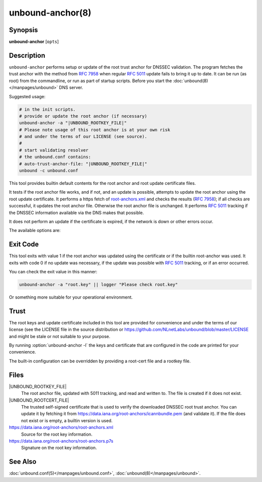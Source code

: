 ..
    WHEN EDITING MAKE SURE EACH SENTENCE STARTS ON A NEW LINE

..
    IT HELPS RENDERERS TO DO THE RIGHT THING WRT SPACE

..
    IT HELPS PEOPLE DIFFING THE CHANGES

..
    WHEN EDITING MAKE SURE EACH SENTENCE STARTS ON A NEW LINE

..
    IT HELPS RENDERERS TO DO THE RIGHT THING WRT SPACE

..
    IT HELPS PEOPLE DIFFING THE CHANGES

..
    WHEN EDITING MAKE SURE EACH SENTENCE STARTS ON A NEW LINE

..
    IT HELPS RENDERERS TO DO THE RIGHT THING WRT SPACE

..
    IT HELPS PEOPLE DIFFING THE CHANGES

..
    WHEN EDITING MAKE SURE EACH SENTENCE STARTS ON A NEW LINE

..
    IT HELPS RENDERERS TO DO THE RIGHT THING WRT SPACE

..
    IT HELPS PEOPLE DIFFING THE CHANGES

.. program:: unbound-anchor

unbound-anchor(8)
=================

Synopsis
--------

**unbound-anchor** [``opts``]

Description
-----------

``unbound-anchor`` performs setup or update of the root trust anchor for DNSSEC
validation.
The program fetches the trust anchor with the method from :rfc:`7958` when
regular :rfc:`5011` update fails to bring it up to date.
It can be run (as root) from the commandline, or run as part of startup
scripts.
Before you start the :doc:`unbound(8)</manpages/unbound>` DNS server.

Suggested usage:

.. code-block:: text

   # in the init scripts.
   # provide or update the root anchor (if necessary)
   unbound-anchor -a "|UNBOUND_ROOTKEY_FILE|"
   # Please note usage of this root anchor is at your own risk
   # and under the terms of our LICENSE (see source).
   #
   # start validating resolver
   # the unbound.conf contains:
   # auto-trust-anchor-file: "|UNBOUND_ROOTKEY_FILE|"
   unbound -c unbound.conf

This tool provides builtin default contents for the root anchor and root update
certificate files.

It tests if the root anchor file works, and if not, and an update is possible,
attempts to update the root anchor using the root update certificate.
It performs a https fetch of
`root-anchors.xml <http://data.iana.org/root-anchors/root-anchors.xml>`__
and checks the results (:rfc:`7958`); if all checks are successful, it updates
the root anchor file.
Otherwise the root anchor file is unchanged.
It performs :rfc:`5011` tracking if the DNSSEC information available via the
DNS makes that possible.

It does not perform an update if the certificate is expired, if the network is
down or other errors occur.

The available options are:

.. option:: -a <file>

       The root anchor key file, that is read in and written out.
       Default is :file:`|UNBOUND_ROOTKEY_FILE|`.
       If the file does not exist, or is empty, a builtin root key is written
       to it.

.. option:: -c <file>

       The root update certificate file, that is read in.
       Default is :file:`@UNBOUND_ROOTCERT_FILE`.
       If the file does not exist, or is empty, a builtin certificate is used.

.. option:: -l

       List the builtin root key and builtin root update certificate on stdout.

.. option:: -u <name>

       The server name, it connects to ``https://name``.
       Specify without ``https://`` prefix.
       The default is ``"data.iana.org"``.
       It connects to the port specified with :option:`-P`.
       You can pass an IPv4 address or IPv6 address (no brackets) if you want.

.. option:: -S

       Do not use SNI for the HTTPS connection.
       Default is to use SNI.

.. option:: -b <address>

       The source address to bind to for domain resolution and contacting the
       server on https.
       May be either an IPv4 address or IPv6 address (no brackets).

.. option:: -x <path>

       The pathname to the root-anchors.xml file on the server.
       (forms URL with :option:`-u`).
       The default is :file:`/root-anchors/root-anchors.xml`.

.. option:: -s <path>

       The pathname to the root-anchors.p7s file on the server.
       (forms URL with :option:`-u`).
       The default is :file:`/root-anchors/root-anchors.p7s`.
       This file has to be a PKCS7 signature over the xml file, using the pem
       file (:option:`-c`) as trust anchor.

.. option:: -n <name>

       The emailAddress for the Subject of the signer's certificate from the
       p7s signature file.
       Only signatures from this name are allowed.
       The default is ``dnssec@iana.org``.
       If you pass ``""`` then the emailAddress is not checked.

.. option:: -4

       Use IPv4 for domain resolution and contacting the server on
       https.
       Default is to use IPv4 and IPv6 where appropriate.

.. option:: -6

       Use IPv6 for domain resolution and contacting the server on https.
       Default is to use IPv4 and IPv6 where appropriate.

.. option:: -f <resolv.conf>

       Use the given resolv.conf file.
       Not enabled by default, but you could try to pass
       :file:`/etc/resolv.conf` on some systems.
       It contains the IP addresses of the recursive nameservers to use.
       However, since this tool could be used to bootstrap that very recursive
       nameserver, it would not be useful (since that server is not up yet,
       since we are bootstrapping it).
       It could be useful in a situation where you know an upstream cache is
       deployed (and running) and in captive portal situations.

.. option:: -r <root.hints>

       Use the given root.hints file (same syntax as the BIND and Unbound root
       hints file) to bootstrap domain resolution.
       By default a list of builtin root hints is used.
       unbound-anchor goes to the network itself for these roots, to resolve
       the server (:option:`-u` option) and to check the root DNSKEY records.
       It does so, because the tool when used for bootstrapping the recursive
       reolver, cannot use that recursive resolver itself because it is
       bootstrapping that server.

.. option:: -R

       Allow fallback from :option:`-f` ``<resolv.conf>`` file to direct root
       servers query.
       It allows you to prefer local resolvers, but fallback automatically to
       direct root query if they do not respond or do not support DNSSEC.

.. option:: -v

       More verbose.
       Once prints informational messages, multiple times may enable large
       debug amounts (such as full certificates or byte-dumps of downloaded
       files).
       By default it prints almost nothing.
       It also prints nothing on errors by default; in that case the original
       root anchor file is simply left undisturbed, so that a recursive server
       can start right after it.

.. option:: -C <unbound.conf>

       Debug option to read :file:`<unbound.conf>` into the resolver process
       used.

.. option:: -P port

       Set the port number to use for the https connection.
       The default is 443.

.. option:: -F

       Debug option to force update of the root anchor through downloading the
       xml file and verifying it with the certificate.
       By default it first tries to update by contacting the DNS, which uses
       much less bandwidth, is much faster (200 msec not 2 sec), and is nicer
       to the deployed infrastructure.
       With this option, it still attempts to do so (and may verbosely tell
       you), but then ignores the result and goes on to use the xml fallback
       method.

.. option:: -h

       Show the version and commandline option help.

Exit Code
---------

This tool exits with value 1 if the root anchor was updated using the
certificate or if the builtin root-anchor was used.
It exits with code 0 if no update was necessary, if the update was possible
with :rfc:`5011` tracking, or if an error occurred.

You can check the exit value in this manner:

.. code-block:: text

       unbound-anchor -a "root.key" || logger "Please check root.key"

Or something more suitable for your operational environment.

Trust
-----

The root keys and update certificate included in this tool are provided for
convenience and under the terms of our license (see the LICENSE file in the
source distribution or https://github.com/NLnetLabs/unbound/blob/master/LICENSE
and might be stale or not suitable to your purpose.

By running :option:`unbound-anchor -l` the keys and certificate that are
configured in the code are printed for your convenience.

The built-in configuration can be overridden by providing a root-cert file and
a rootkey file.

Files
-----

|UNBOUND_ROOTKEY_FILE|
       The root anchor file, updated with 5011 tracking, and read and written
       to.
       The file is created if it does not exist.

|UNBOUND_ROOTCERT_FILE|
       The trusted self-signed certificate that is used to verify the
       downloaded DNSSEC root trust anchor.
       You can update it by fetching it from
       https://data.iana.org/root-anchors/icannbundle.pem (and validate it).
       If the file does not exist or is empty, a builtin version is used.

https://data.iana.org/root-anchors/root-anchors.xml
       Source for the root key information.

https://data.iana.org/root-anchors/root-anchors.p7s
       Signature on the root key information.

See Also
--------

:doc:`unbound.conf(5)</manpages/unbound.conf>`,
:doc:`unbound(8)</manpages/unbound>`.
